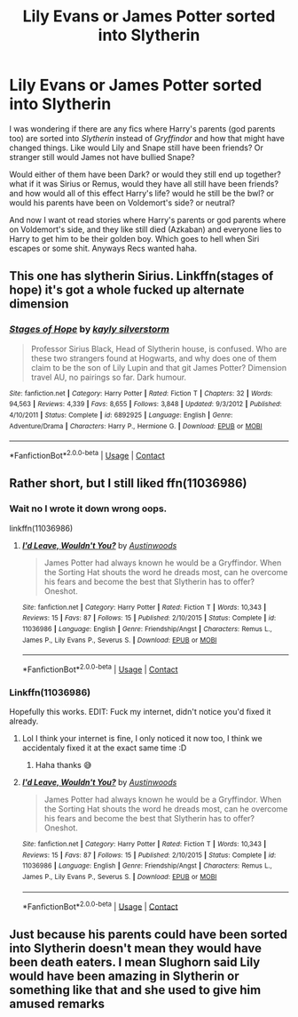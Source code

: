 #+TITLE: Lily Evans or James Potter sorted into Slytherin

* Lily Evans or James Potter sorted into Slytherin
:PROPERTIES:
:Author: NobodyzHuman
:Score: 47
:DateUnix: 1602645465.0
:DateShort: 2020-Oct-14
:FlairText: Request
:END:
I was wondering if there are any fics where Harry's parents (god parents too) are sorted into /Slytherin/ instead of /Gryffindor/ and how that might have changed things. Like would Lily and Snape still have been friends? Or stranger still would James not have bullied Snape?

Would either of them have been Dark? or would they still end up together? what if it was Sirius or Remus, would they have all still have been friends? and how would all of this effect Harry's life? would he still be the bwl? or would his parents have been on Voldemort's side? or neutral?

And now I want ot read stories where Harry's parents or god parents where on Voldemort's side, and they like still died (Azkaban) and everyone lies to Harry to get him to be their golden boy. Which goes to hell when Siri escapes or some shit. Anyways Recs wanted haha.


** This one has slytherin Sirius. Linkffn(stages of hope) it's got a whole fucked up alternate dimension
:PROPERTIES:
:Author: GravityMyGuy
:Score: 8
:DateUnix: 1602662027.0
:DateShort: 2020-Oct-14
:END:

*** [[https://www.fanfiction.net/s/6892925/1/][*/Stages of Hope/*]] by [[https://www.fanfiction.net/u/291348/kayly-silverstorm][/kayly silverstorm/]]

#+begin_quote
  Professor Sirius Black, Head of Slytherin house, is confused. Who are these two strangers found at Hogwarts, and why does one of them claim to be the son of Lily Lupin and that git James Potter? Dimension travel AU, no pairings so far. Dark humour.
#+end_quote

^{/Site/:} ^{fanfiction.net} ^{*|*} ^{/Category/:} ^{Harry} ^{Potter} ^{*|*} ^{/Rated/:} ^{Fiction} ^{T} ^{*|*} ^{/Chapters/:} ^{32} ^{*|*} ^{/Words/:} ^{94,563} ^{*|*} ^{/Reviews/:} ^{4,339} ^{*|*} ^{/Favs/:} ^{8,655} ^{*|*} ^{/Follows/:} ^{3,848} ^{*|*} ^{/Updated/:} ^{9/3/2012} ^{*|*} ^{/Published/:} ^{4/10/2011} ^{*|*} ^{/Status/:} ^{Complete} ^{*|*} ^{/id/:} ^{6892925} ^{*|*} ^{/Language/:} ^{English} ^{*|*} ^{/Genre/:} ^{Adventure/Drama} ^{*|*} ^{/Characters/:} ^{Harry} ^{P.,} ^{Hermione} ^{G.} ^{*|*} ^{/Download/:} ^{[[http://www.ff2ebook.com/old/ffn-bot/index.php?id=6892925&source=ff&filetype=epub][EPUB]]} ^{or} ^{[[http://www.ff2ebook.com/old/ffn-bot/index.php?id=6892925&source=ff&filetype=mobi][MOBI]]}

--------------

*FanfictionBot*^{2.0.0-beta} | [[https://github.com/FanfictionBot/reddit-ffn-bot/wiki/Usage][Usage]] | [[https://www.reddit.com/message/compose?to=tusing][Contact]]
:PROPERTIES:
:Author: FanfictionBot
:Score: 3
:DateUnix: 1602662048.0
:DateShort: 2020-Oct-14
:END:


** Rather short, but I still liked ffn(11036986)
:PROPERTIES:
:Author: blackhole_124
:Score: 5
:DateUnix: 1602660919.0
:DateShort: 2020-Oct-14
:END:

*** Wait no I wrote it down wrong oops.

linkffn(11036986)
:PROPERTIES:
:Author: blackhole_124
:Score: 3
:DateUnix: 1602679490.0
:DateShort: 2020-Oct-14
:END:

**** [[https://www.fanfiction.net/s/11036986/1/][*/I'd Leave, Wouldn't You?/*]] by [[https://www.fanfiction.net/u/1116254/Austinwoods][/Austinwoods/]]

#+begin_quote
  James Potter had always known he would be a Gryffindor. When the Sorting Hat shouts the word he dreads most, can he overcome his fears and become the best that Slytherin has to offer? Oneshot.
#+end_quote

^{/Site/:} ^{fanfiction.net} ^{*|*} ^{/Category/:} ^{Harry} ^{Potter} ^{*|*} ^{/Rated/:} ^{Fiction} ^{T} ^{*|*} ^{/Words/:} ^{10,343} ^{*|*} ^{/Reviews/:} ^{15} ^{*|*} ^{/Favs/:} ^{87} ^{*|*} ^{/Follows/:} ^{15} ^{*|*} ^{/Published/:} ^{2/10/2015} ^{*|*} ^{/Status/:} ^{Complete} ^{*|*} ^{/id/:} ^{11036986} ^{*|*} ^{/Language/:} ^{English} ^{*|*} ^{/Genre/:} ^{Friendship/Angst} ^{*|*} ^{/Characters/:} ^{Remus} ^{L.,} ^{James} ^{P.,} ^{Lily} ^{Evans} ^{P.,} ^{Severus} ^{S.} ^{*|*} ^{/Download/:} ^{[[http://www.ff2ebook.com/old/ffn-bot/index.php?id=11036986&source=ff&filetype=epub][EPUB]]} ^{or} ^{[[http://www.ff2ebook.com/old/ffn-bot/index.php?id=11036986&source=ff&filetype=mobi][MOBI]]}

--------------

*FanfictionBot*^{2.0.0-beta} | [[https://github.com/FanfictionBot/reddit-ffn-bot/wiki/Usage][Usage]] | [[https://www.reddit.com/message/compose?to=tusing][Contact]]
:PROPERTIES:
:Author: FanfictionBot
:Score: 1
:DateUnix: 1602679508.0
:DateShort: 2020-Oct-14
:END:


*** Linkffn(11036986)

Hopefully this works. EDIT: Fuck my internet, didn't notice you'd fixed it already.
:PROPERTIES:
:Author: numb-inside_
:Score: 1
:DateUnix: 1602679568.0
:DateShort: 2020-Oct-14
:END:

**** Lol I think your internet is fine, I only noticed it now too, I think we accidentaly fixed it at the exact same time :D
:PROPERTIES:
:Author: blackhole_124
:Score: 2
:DateUnix: 1602679760.0
:DateShort: 2020-Oct-14
:END:

***** Haha thanks 😅
:PROPERTIES:
:Author: numb-inside_
:Score: 1
:DateUnix: 1602679795.0
:DateShort: 2020-Oct-14
:END:


**** [[https://www.fanfiction.net/s/11036986/1/][*/I'd Leave, Wouldn't You?/*]] by [[https://www.fanfiction.net/u/1116254/Austinwoods][/Austinwoods/]]

#+begin_quote
  James Potter had always known he would be a Gryffindor. When the Sorting Hat shouts the word he dreads most, can he overcome his fears and become the best that Slytherin has to offer? Oneshot.
#+end_quote

^{/Site/:} ^{fanfiction.net} ^{*|*} ^{/Category/:} ^{Harry} ^{Potter} ^{*|*} ^{/Rated/:} ^{Fiction} ^{T} ^{*|*} ^{/Words/:} ^{10,343} ^{*|*} ^{/Reviews/:} ^{15} ^{*|*} ^{/Favs/:} ^{87} ^{*|*} ^{/Follows/:} ^{15} ^{*|*} ^{/Published/:} ^{2/10/2015} ^{*|*} ^{/Status/:} ^{Complete} ^{*|*} ^{/id/:} ^{11036986} ^{*|*} ^{/Language/:} ^{English} ^{*|*} ^{/Genre/:} ^{Friendship/Angst} ^{*|*} ^{/Characters/:} ^{Remus} ^{L.,} ^{James} ^{P.,} ^{Lily} ^{Evans} ^{P.,} ^{Severus} ^{S.} ^{*|*} ^{/Download/:} ^{[[http://www.ff2ebook.com/old/ffn-bot/index.php?id=11036986&source=ff&filetype=epub][EPUB]]} ^{or} ^{[[http://www.ff2ebook.com/old/ffn-bot/index.php?id=11036986&source=ff&filetype=mobi][MOBI]]}

--------------

*FanfictionBot*^{2.0.0-beta} | [[https://github.com/FanfictionBot/reddit-ffn-bot/wiki/Usage][Usage]] | [[https://www.reddit.com/message/compose?to=tusing][Contact]]
:PROPERTIES:
:Author: FanfictionBot
:Score: 1
:DateUnix: 1602679586.0
:DateShort: 2020-Oct-14
:END:


** Just because his parents could have been sorted into Slytherin doesn't mean they would have been death eaters. I mean Slughorn said Lily would have been amazing in Slytherin or something like that and she used to give him amused remarks
:PROPERTIES:
:Author: Kermit_nightmare
:Score: 1
:DateUnix: 1607477609.0
:DateShort: 2020-Dec-09
:END:
